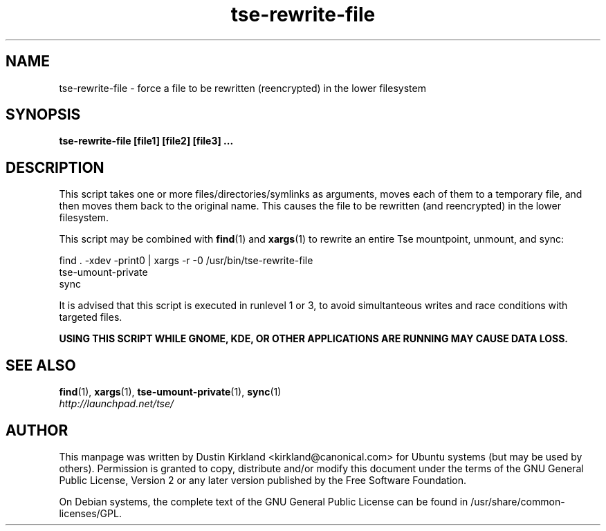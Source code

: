 .TH tse-rewrite-file 1 2009-03-20 tse-utils "Tse"
.SH NAME
tse-rewrite-file \- force a file to be rewritten (reencrypted) in the lower filesystem

.SH SYNOPSIS
\fBtse-rewrite-file [file1] [file2] [file3] ...\fP

.SH DESCRIPTION
This script takes one or more files/directories/symlinks as arguments, moves each of them to a temporary file, and then moves them back to the original name.  This causes the file to be rewritten (and reencrypted) in the lower filesystem.

This script may be combined with \fBfind\fP(1) and \fBxargs\fP(1) to rewrite an entire Tse mountpoint, unmount, and sync:

  find . -xdev -print0 | xargs -r -0 /usr/bin/tse-rewrite-file
  tse-umount-private
  sync

It is advised that this script is executed in runlevel 1 or 3, to avoid simultanteous writes and race conditions with targeted files.

\fBUSING THIS SCRIPT WHILE GNOME, KDE, OR OTHER APPLICATIONS ARE RUNNING MAY CAUSE DATA LOSS.\fP

.SH SEE ALSO
.PD 0
.TP
\fBfind\fP(1), \fBxargs\fP(1), \fBtse-umount-private\fP(1), \fBsync\fP(1)

.TP
\fIhttp://launchpad.net/tse/\fP
.PD

.SH AUTHOR
This manpage was written by Dustin Kirkland <kirkland@canonical.com> for Ubuntu systems (but may be used by others).  Permission is granted to copy, distribute and/or modify this document under the terms of the GNU General Public License, Version 2 or any later version published by the Free Software Foundation.

On Debian systems, the complete text of the GNU General Public License can be found in /usr/share/common-licenses/GPL.

